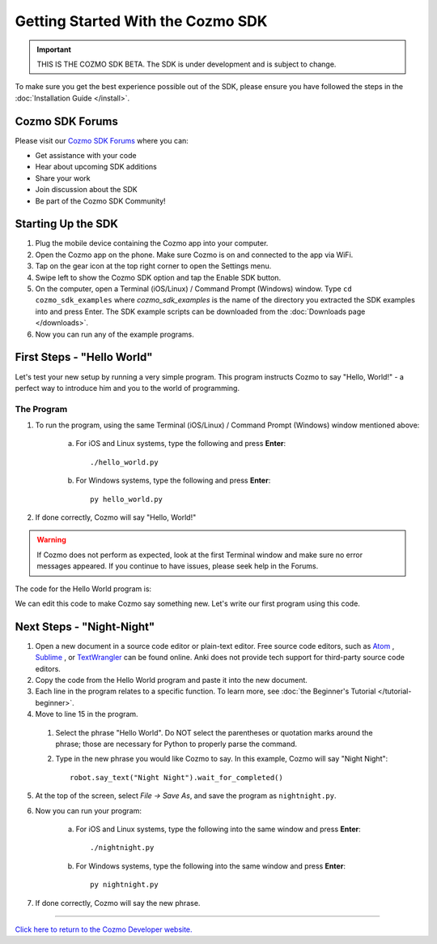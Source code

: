 ==================================
Getting Started With the Cozmo SDK
==================================

.. important:: THIS IS THE COZMO SDK BETA. The SDK is under development and is subject to change.

To make sure you get the best experience possible out of the SDK, please ensure you have followed the steps in the :doc:`Installation Guide </install>`.

----------------
Cozmo SDK Forums
----------------

Please visit our `Cozmo SDK Forums <https://forums.anki.com/>`_ where you can:

* Get assistance with your code

* Hear about upcoming SDK additions

* Share your work

* Join discussion about the SDK

* Be part of the Cozmo SDK Community!


-------------------
Starting Up the SDK
-------------------

1. Plug the mobile device containing the Cozmo app into your computer.
2. Open the Cozmo app on the phone. Make sure Cozmo is on and connected to the app via WiFi.
3. Tap on the gear icon at the top right corner to open the Settings menu.
4. Swipe left to show the Cozmo SDK option and tap the Enable SDK button.
5. On the computer, open a Terminal (iOS/Linux) / Command Prompt (Windows) window. Type ``cd cozmo_sdk_examples`` where *cozmo_sdk_examples* is the name of the directory you extracted the SDK examples into and press Enter. The SDK example scripts can be downloaded from the :doc:`Downloads page </downloads>`.
6. Now you can run any of the example programs.

---------------------------
First Steps - "Hello World"
---------------------------

Let's test your new setup by running a very simple program. This program instructs Cozmo to say "Hello, World!" - a perfect way to introduce him and you to the world of programming.

^^^^^^^^^^^
The Program
^^^^^^^^^^^

1. To run the program, using the same Terminal (iOS/Linux) / Command Prompt (Windows) window mentioned above:

    a. For iOS and Linux systems, type the following and press **Enter**::

        ./hello_world.py

    b. For Windows systems, type the following and press **Enter**::

        py hello_world.py

2. If done correctly, Cozmo will say "Hello, World!"

.. warning:: If Cozmo does not perform as expected, look at the first Terminal window and make sure no error messages appeared. If you continue to have issues, please seek help in the Forums.

The code for the Hello World program is:

.. code-block:: python
  :linenos:

  import sys

  import cozmo

  '''Hello World

  Make Cozmo say 'Hello World' in this simple Cozmo SDK example program.
  '''

  def run(sdk_conn):
    robot = sdk_conn.wait_for_robot()
    robot.say_text("Hello World").wait_for_completed()

  if __name__ == '__main__':
    cozmo.setup_basic_logging()

    try:
       cozmo.connect(run)
    except cozmo.ConnectionError as e:
       sys.exit("A connection error occurred: %s" % e)

We can edit this code to make Cozmo say something new. Let's write our first program using this code.

--------------------------
Next Steps - "Night-Night"
--------------------------

1. Open a new document in a source code editor or plain-text editor. Free source code editors, such as `Atom <https://atom.io>`_ , `Sublime <https://www.sublimetext.com>`_ , or `TextWrangler <http://www.barebones.com/products/textwrangler/>`_ can be found online. Anki does not provide tech support for third-party source code editors.

2. Copy the code from the Hello World program and paste it into the new document.
3. Each line in the program relates to a specific function. To learn more, see :doc:`the Beginner's Tutorial </tutorial-beginner>`.
4. Move to line 15 in the program.

  1. Select the phrase "Hello World". Do NOT select the parentheses or quotation marks around the phrase; those are necessary for Python to properly parse the command.
  2. Type in the new phrase you would like Cozmo to say. In this example, Cozmo will say "Night Night"::

      robot.say_text("Night Night").wait_for_completed()

5. At the top of the screen, select *File -> Save As*, and save the program as ``nightnight.py``.
6. Now you can run your program:

        a. For iOS and Linux systems, type the following into the same window and press **Enter**::

            ./nightnight.py

        b. For Windows systems, type the following into the same window and press **Enter**::

            py nightnight.py

7. If done correctly, Cozmo will say the new phrase.

----

`Click here to return to the Cozmo Developer website. <http://developer.anki.com>`_
